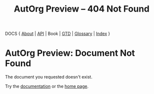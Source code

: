#+TITLE: AutOrg Preview -- 404 Not Found
#

DOCS { [[file:autonomy-is-organization.org][About]] | [[file:API.org][API]] | Book | [[file:org-gtd.org][GTD]] | [[file:glossary.org][Glossary]] | [[file:index.org][Index]] }

* AutOrg Preview: Document Not Found

The document you requested doesn't exist.

Try the [[file:index.org][documentation]] or the [[file:../org/index.org][home page]].

